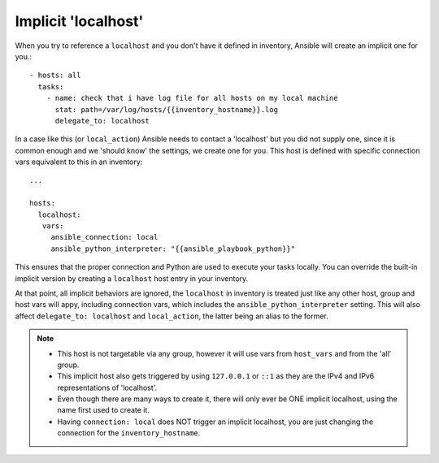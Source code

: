 .. _implicit_localhost:

Implicit 'localhost'
====================

When you try to reference a ``localhost`` and you don't have it defined in inventory, Ansible will create an implicit one for you.::

    - hosts: all
      tasks:
        - name: check that i have log file for all hosts on my local machine
          stat: path=/var/log/hosts/{{inventory_hostname}}.log
          delegate_to: localhost

In a case like this (or ``local_action``) Ansible needs to contact a 'localhost' but you did not supply one,
since it is common enough and we 'should know' the settings, we create one for you.
This host is defined with specific connection vars equivalent to this in an inventory::

   ...

   hosts:
     localhost:
      vars:
        ansible_connection: local
        ansible_python_interpreter: "{{ansible_playbook_python}}"

This ensures that the proper connection and Python are used to execute your tasks locally.
You can override the built-in implicit version by creating a ``localhost`` host entry in your inventory.

At that point, all implicit behaviors are ignored, the ``localhost`` in inventory is treated just like any other host,
group and host vars will appy, including connection vars, which includes the ``ansible_python_interpreter`` setting.
This will also affect ``delegate_to: localhost`` and ``local_action``, the latter being an alias to the former.

.. note::
  - This host is not targetable via any group, however it will use vars from ``host_vars`` and from the 'all' group.
  - This implicit host also gets triggered by using ``127.0.0.1`` or ``::1`` as they are the IPv4 and IPv6 representations of 'localhost'.
  - Even though there are many ways to create it, there will only ever be ONE implicit localhost, using the name first used to create it.
  - Having ``connection: local`` does NOT trigger an implicit localhost, you are just changing the connection for the ``inventory_hostname``.
